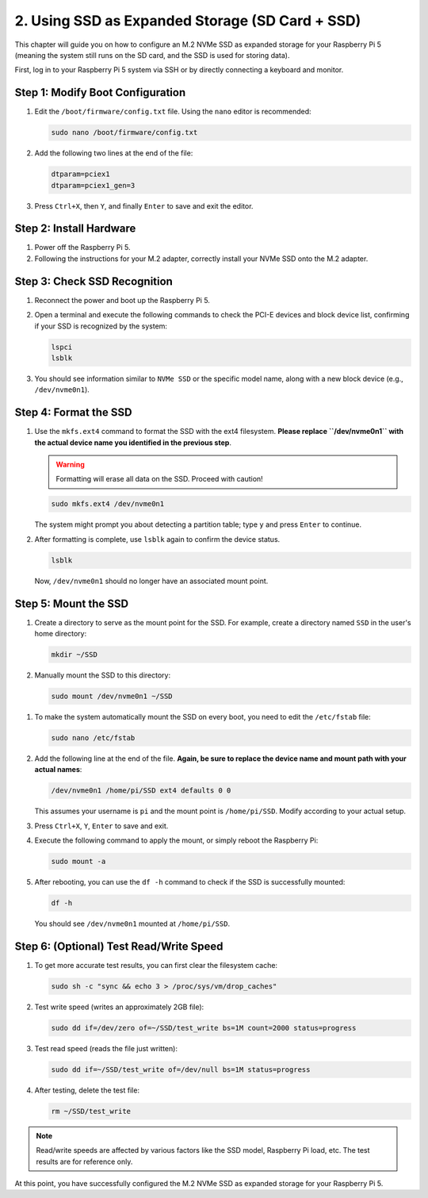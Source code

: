 2. Using SSD as Expanded Storage (SD Card + SSD)
=================================================
This chapter will guide you on how to configure an M.2 NVMe SSD as expanded storage for your Raspberry Pi 5 (meaning the system still runs on the SD card, and the SSD is used for storing data).

First, log in to your Raspberry Pi 5 system via SSH or by directly connecting a keyboard and monitor.

**Step 1: Modify Boot Configuration**
-----------------------------------------
#. Edit the ``/boot/firmware/config.txt`` file. Using the ``nano`` editor is recommended:

   .. code-block:: bash

      sudo nano /boot/firmware/config.txt

#. Add the following two lines at the end of the file:

   .. code-block:: none

      dtparam=pciex1
      dtparam=pciex1_gen=3

#. Press ``Ctrl+X``, then ``Y``, and finally ``Enter`` to save and exit the editor.

.. image:: img/1.png


**Step 2: Install Hardware**
-------------------------------
#. Power off the Raspberry Pi 5.
#. Following the instructions for your M.2 adapter, correctly install your NVMe SSD onto the M.2 adapter.

**Step 3: Check SSD Recognition**
-----------------------------------
#. Reconnect the power and boot up the Raspberry Pi 5.
#. Open a terminal and execute the following commands to check the PCI-E devices and block device list, confirming if your SSD is recognized by the system:

   .. code-block:: bash

      lspci
      lsblk

#. You should see information similar to ``NVMe SSD`` or the specific model name, along with a new block device (e.g., ``/dev/nvme0n1``).

   .. image:: img/2.1.png

   .. image:: img/2.2.png

**Step 4: Format the SSD**
------------------------------
#. Use the ``mkfs.ext4`` command to format the SSD with the ext4 filesystem. **Please replace ``/dev/nvme0n1`` with the actual device name you identified in the previous step**.

   .. warning::
      Formatting will erase all data on the SSD. Proceed with caution!

   .. code-block:: bash

      sudo mkfs.ext4 /dev/nvme0n1

   The system might prompt you about detecting a partition table; type ``y`` and press ``Enter`` to continue.

#. After formatting is complete, use ``lsblk`` again to confirm the device status.

   .. code-block:: bash

      lsblk

   Now, ``/dev/nvme0n1`` should no longer have an associated mount point.

.. image:: img/2.3.png

**Step 5: Mount the SSD**
-----------------------------
#. Create a directory to serve as the mount point for the SSD. For example, create a directory named ``SSD`` in the user's home directory:

   .. code-block:: bash

      mkdir ~/SSD

#. Manually mount the SSD to this directory:

   .. code-block:: bash

      sudo mount /dev/nvme0n1 ~/SSD

.. image:: img/3.png

#. To make the system automatically mount the SSD on every boot, you need to edit the ``/etc/fstab`` file:

   .. code-block:: bash

      sudo nano /etc/fstab

#. Add the following line at the end of the file. **Again, be sure to replace the device name and mount path with your actual names**:

   .. code-block:: none

      /dev/nvme0n1 /home/pi/SSD ext4 defaults 0 0

   This assumes your username is ``pi`` and the mount point is ``/home/pi/SSD``. Modify according to your actual setup.

#. Press ``Ctrl+X``, ``Y``, ``Enter`` to save and exit.

   .. image:: img/4.png

#. Execute the following command to apply the mount, or simply reboot the Raspberry Pi:

   .. code-block:: bash

      sudo mount -a

#. After rebooting, you can use the ``df -h`` command to check if the SSD is successfully mounted:

   .. code-block:: bash

      df -h

   You should see ``/dev/nvme0n1`` mounted at ``/home/pi/SSD``.

   .. image:: img/6.png

**Step 6: (Optional) Test Read/Write Speed**
-----------------------------------------------
#. To get more accurate test results, you can first clear the filesystem cache:

   .. code-block:: bash

      sudo sh -c "sync && echo 3 > /proc/sys/vm/drop_caches"

#. Test write speed (writes an approximately 2GB file):

   .. code-block:: bash

      sudo dd if=/dev/zero of=~/SSD/test_write bs=1M count=2000 status=progress

#. Test read speed (reads the file just written):

   .. code-block:: bash

      sudo dd if=~/SSD/test_write of=/dev/null bs=1M status=progress

#. After testing, delete the test file:

   .. code-block:: bash

      rm ~/SSD/test_write

.. note::
   Read/write speeds are affected by various factors like the SSD model, Raspberry Pi load, etc. The test results are for reference only.

.. image:: img/5.png

At this point, you have successfully configured the M.2 NVMe SSD as expanded storage for your Raspberry Pi 5.
